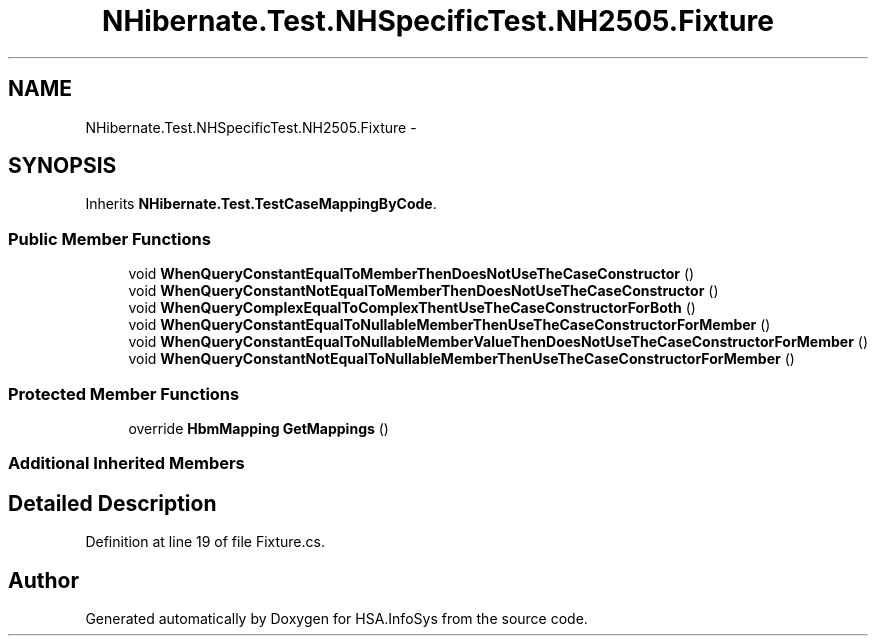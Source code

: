 .TH "NHibernate.Test.NHSpecificTest.NH2505.Fixture" 3 "Fri Jul 5 2013" "Version 1.0" "HSA.InfoSys" \" -*- nroff -*-
.ad l
.nh
.SH NAME
NHibernate.Test.NHSpecificTest.NH2505.Fixture \- 
.SH SYNOPSIS
.br
.PP
.PP
Inherits \fBNHibernate\&.Test\&.TestCaseMappingByCode\fP\&.
.SS "Public Member Functions"

.in +1c
.ti -1c
.RI "void \fBWhenQueryConstantEqualToMemberThenDoesNotUseTheCaseConstructor\fP ()"
.br
.ti -1c
.RI "void \fBWhenQueryConstantNotEqualToMemberThenDoesNotUseTheCaseConstructor\fP ()"
.br
.ti -1c
.RI "void \fBWhenQueryComplexEqualToComplexThentUseTheCaseConstructorForBoth\fP ()"
.br
.ti -1c
.RI "void \fBWhenQueryConstantEqualToNullableMemberThenUseTheCaseConstructorForMember\fP ()"
.br
.ti -1c
.RI "void \fBWhenQueryConstantEqualToNullableMemberValueThenDoesNotUseTheCaseConstructorForMember\fP ()"
.br
.ti -1c
.RI "void \fBWhenQueryConstantNotEqualToNullableMemberThenUseTheCaseConstructorForMember\fP ()"
.br
.in -1c
.SS "Protected Member Functions"

.in +1c
.ti -1c
.RI "override \fBHbmMapping\fP \fBGetMappings\fP ()"
.br
.in -1c
.SS "Additional Inherited Members"
.SH "Detailed Description"
.PP 
Definition at line 19 of file Fixture\&.cs\&.

.SH "Author"
.PP 
Generated automatically by Doxygen for HSA\&.InfoSys from the source code\&.
